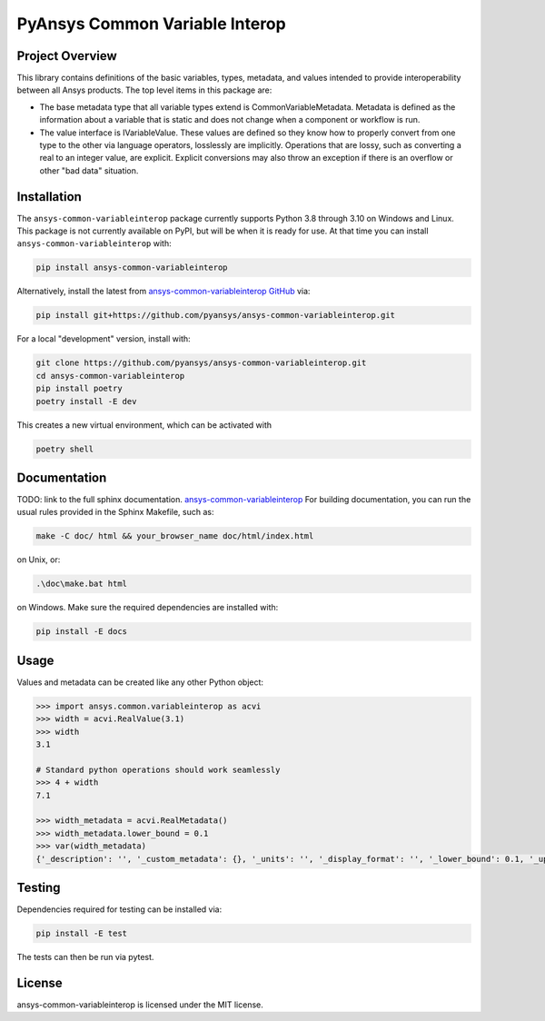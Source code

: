 PyAnsys Common Variable Interop
###############################


Project Overview
----------------
This library contains definitions of the basic variables, types,
metadata, and values intended to provide interoperability between
all Ansys products.
The top level items in this package are:

- The base metadata type that all variable types extend is
  CommonVariableMetadata. Metadata is defined as the information
  about a variable that is static and does not change when a
  component or workflow is run.
- The value interface is IVariableValue. These values are defined
  so they know how to properly convert from one type to the other
  via language operators, losslessly are implicitly. Operations
  that are lossy, such as converting a real to an integer value, are
  explicit. Explicit conversions may also throw an exception if
  there is an overflow or other "bad data" situation.


Installation
------------
The ``ansys-common-variableinterop`` package currently supports Python
3.8 through 3.10 on Windows and Linux.
This package is not currently available on PyPI, but will be when it is
ready for use.
At that time you can install ``ansys-common-variableinterop`` with:

.. code::

   pip install ansys-common-variableinterop

Alternatively, install the latest from `ansys-common-variableinterop GitHub
<https://github.com/pyansys/ansys-common-variableinterop>`_ via:

.. code::

   pip install git+https://github.com/pyansys/ansys-common-variableinterop.git

For a local "development" version, install with:

.. code::

   git clone https://github.com/pyansys/ansys-common-variableinterop.git
   cd ansys-common-variableinterop
   pip install poetry
   poetry install -E dev

This creates a new virtual environment, which can be activated with

.. code::

   poetry shell

Documentation
-------------
TODO: link to the full sphinx documentation.
`ansys-common-variableinterop <https://common-variableinterop.docs.pyansys.com/>`_
For building documentation, you can run the usual rules provided in the Sphinx Makefile, such as:

.. code::

    make -C doc/ html && your_browser_name doc/html/index.html

on Unix, or:

.. code::

    .\doc\make.bat html

on Windows. Make sure the required dependencies are installed with:

.. code::

    pip install -E docs


Usage
-----
Values and metadata can be created like any other Python object:

.. code:: python

   >>> import ansys.common.variableinterop as acvi
   >>> width = acvi.RealValue(3.1)
   >>> width
   3.1

   # Standard python operations should work seamlessly
   >>> 4 + width
   7.1

   >>> width_metadata = acvi.RealMetadata()
   >>> width_metadata.lower_bound = 0.1
   >>> var(width_metadata)
   {'_description': '', '_custom_metadata': {}, '_units': '', '_display_format': '', '_lower_bound': 0.1, '_upper_bound': None, '_enumerated_values': [], '_enumerated_aliases': []}


Testing
-------
Dependencies required for testing can be installed via:

.. code::

    pip install -E test

The tests can then be run via pytest.


License
-------
ansys-common-variableinterop is licensed under the MIT license.
